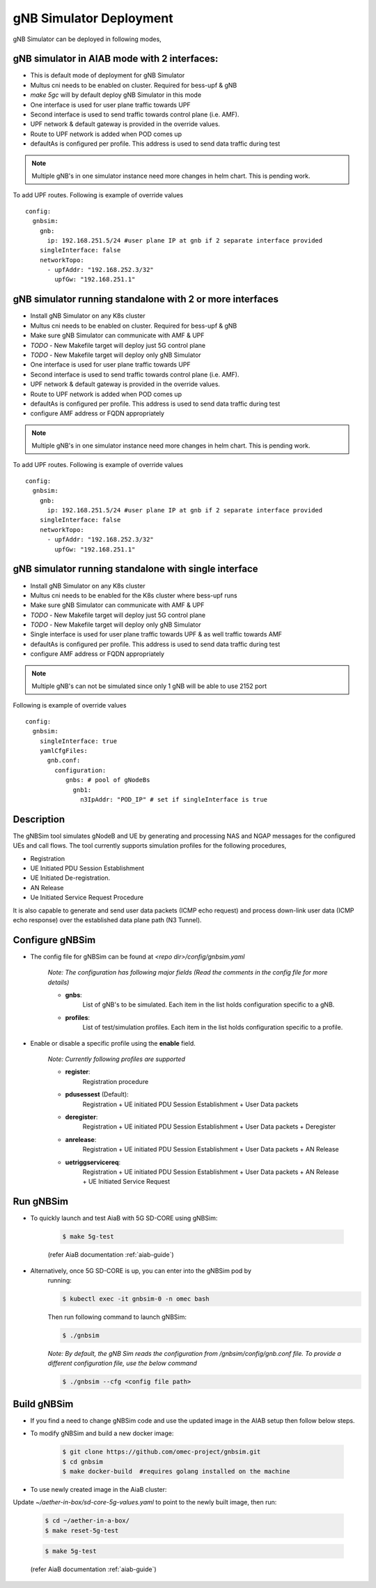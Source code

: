 ..
   SPDX-FileCopyrightText: © 2020 Open Networking Foundation <support@opennetworking.org>
   SPDX-License-Identifier: Apache-2.0
.. _gNB-Simulator:

gNB Simulator Deployment
========================

gNB Simulator can be deployed in following modes,

**gNB simulator in AIAB mode with 2 interfaces:**
-------------------------------------------------

- This is default mode of deployment for gNB Simulator
- Multus cni needs to be enabled on cluster. Required for bess-upf & gNB
- `make 5gc` will by default deploy gNB Simulator in this mode
- One interface is used for user plane traffic towards UPF
- Second interface is used to send traffic towards control plane (i.e. AMF).
- UPF network & default gateway is provided in the override values.
- Route to UPF network is added when POD comes up
- defaultAs is configured per profile. This address is used to send data traffic during test

.. note::
   Multiple gNB's in one simulator instance need more changes in helm chart. This is pending work.

To add UPF routes. Following is example of override values ::

  config:
    gnbsim:
      gnb:
        ip: 192.168.251.5/24 #user plane IP at gnb if 2 separate interface provided
      singleInterface: false
      networkTopo:
        - upfAddr: "192.168.252.3/32"
          upfGw: "192.168.251.1"


.. image:: ../_static/images/Single-cluster_2_interface.jpg
  :width: 700px

**gNB simulator running standalone with 2 or more interfaces**
--------------------------------------------------------------

- Install gNB Simulator on any K8s cluster
- Multus cni needs to be enabled on cluster. Required for bess-upf & gNB
- Make sure gNB Simulator can communicate with AMF & UPF
- *TODO* - New Makefile target will deploy just 5G control plane
- *TODO* - New Makefile target will deploy only gNB Simulator
- One interface is used for user plane traffic towards UPF
- Second interface is used to send traffic towards control plane (i.e. AMF).
- UPF network & default gateway is provided in the override values.
- Route to UPF network is added when POD comes up
- defaultAs is configured per profile. This address is used to send data traffic during test
- configure AMF address or FQDN appropriately

.. note::
   Multiple gNB's in one simulator instance need more changes in helm chart. This is pending work.


To add UPF routes. Following is example of override values ::

  config:
    gnbsim:
      gnb:
        ip: 192.168.251.5/24 #user plane IP at gnb if 2 separate interface provided
      singleInterface: false
      networkTopo:
        - upfAddr: "192.168.252.3/32"
          upfGw: "192.168.251.1"

.. image:: ../_static/images/Separate-cluster_2_interface.jpg
  :width: 700px


**gNB simulator running standalone with single interface**
----------------------------------------------------------

- Install gNB Simulator on any K8s cluster
- Multus cni needs to be enabled for the K8s cluster where bess-upf runs
- Make sure gNB Simulator can communicate with AMF & UPF
- *TODO* - New Makefile target will deploy just 5G control plane
- *TODO* - New Makefile target will deploy only gNB Simulator
- Single interface is used for user plane traffic towards UPF & as well traffic towards AMF
- defaultAs is configured per profile. This address is used to send data traffic during test
- configure AMF address or FQDN appropriately

.. note::
  Multiple gNB's can not be simulated since only 1 gNB will be able to use 2152 port


Following is example of override values ::

  config:
    gnbsim:
      singleInterface: true
      yamlCfgFiles:
        gnb.conf:
          configuration:
             gnbs: # pool of gNodeBs
               gnb1:
                 n3IpAddr: "POD_IP" # set if singleInterface is true

.. image:: ../_static/images/Separate-cluster_Single_interface.jpg
  :width: 700px

Description
-----------
The gNBSim tool simulates gNodeB and UE by generating and processing NAS and
NGAP messages for the configured UEs and call flows. The tool currently supports
simulation profiles for the following procedures,

* Registration
* UE Initiated PDU Session Establishment
* UE Initiated De-registration.
* AN Release
* Ue Initiated Service Request Procedure

It is also capable to generate and send user data packets (ICMP echo request)
and process down-link user data (ICMP echo response) over the established data
plane path (N3 Tunnel).


Configure gNBSim
-----------------------
* The config file for gNBSim can be found at *<repo dir>/config/gnbsim.yaml*

    *Note: The configuration has following major fields (Read the comments in
    the config file for more details)*

    * **gnbs**:
        List of gNB's to be simulated. Each item in the list holds configuration
        specific to a gNB.
    * **profiles**:
        List of test/simulation profiles. Each item in the list holds
        configuration specific to a profile.

* Enable or disable a specific profile using the **enable** field.

    *Note: Currently following profiles are supported*

    * **register**:
        Registration procedure
    * **pdusessest** (Default):
        Registration + UE initiated PDU Session Establishment + User Data packets
    * **deregister**:
        Registration + UE initiated PDU Session Establishment + User Data packets
        + Deregister
    * **anrelease**:
        Registration + UE initiated PDU Session Establishment + User Data packets
        + AN Release
    * **uetriggservicereq**:
        Registration + UE initiated PDU Session Establishment + User Data packets
        + AN Release + UE Initiated Service Request

Run gNBSim
-----------
* To quickly launch and test AiaB with 5G SD-CORE using gNBSim:

    .. code-block:: bash

        $ make 5g-test

    (refer AiaB documentation :ref:`aiab-guide`)

* Alternatively, once 5G SD-CORE is up, you can enter into the gNBSim pod by
    running:

    .. code-block:: bash

        $ kubectl exec -it gnbsim-0 -n omec bash

    Then run following command to launch gNBSim:

    .. code-block:: bash

        $ ./gnbsim

    *Note: By default, the gNB Sim reads the configuration from
    /gnbsim/config/gnb.conf file. To provide a different configuration file, use
    the below command*

    .. code-block:: bash

        $ ./gnbsim --cfg <config file path>

Build gNBSim
-------------------

* If you find a need to change gNBSim code and use the updated image in the AIAB setup then
  follow below steps.

* To modify gNBSim and build a new docker image:

    .. code-block:: bash

        $ git clone https://github.com/omec-project/gnbsim.git
        $ cd gnbsim
        $ make docker-build  #requires golang installed on the machine

* To use newly created image in the AiaB cluster:

Update *~/aether-in-box/sd-core-5g-values.yaml* to point to the newly built image, then run:

    .. code-block:: bash

        $ cd ~/aether-in-a-box/
        $ make reset-5g-test


    .. code-block:: bash

        $ make 5g-test

    (refer AiaB documentation :ref:`aiab-guide`)


